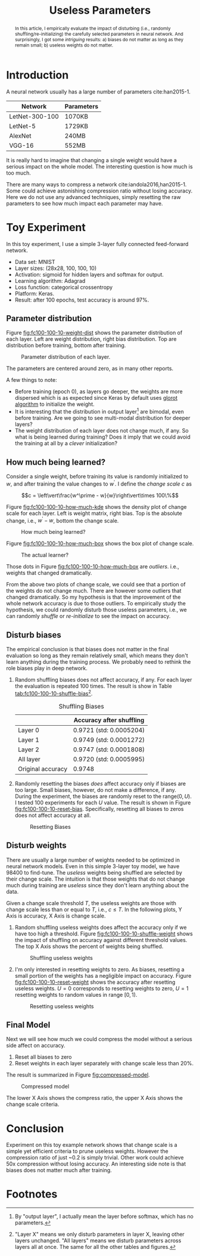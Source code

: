 #+TITLE: Useless Parameters
#+OPTIONS: toc:nil
#+HTML_HEAD: <link rel="stylesheet" type="text/css" href="http://gongzhitaao.org/orgcss/org.css" />

#+BEGIN_abstract
In this article, I empirically evaluate the impact of disturbing
(i.e., randomly shuffling/re-initializing) the carefully selected
parameters in neural network.  And surprisingly, I got some
/intriguing/ results: a) biases do not matter as long as they remain
small; b) useless weights do not matter.
#+END_abstract

#+TOC: headings:2

* Introduction

  A neural network usually has a large number of parameters
  cite:han2015-1.

  | Network        | Parameters |
  |----------------+------------|
  | LetNet-300-100 | 1070KB     |
  | LetNet-5       | 1729KB     |
  | AlexNet        | 240MB      |
  | VGG-16         | 552MB      |

  It is really hard to imagine that changing a single weight would
  have a serious impact on the whole model.  The interesting question
  is how much is too much.

  There are many ways to compress a network
  cite:iandola2016,han2015-1.  Some could achieve astonishing
  compression ratio without losing accuracy.  Here we do not use any
  advanced techniques, simply resetting the raw parameters to see how
  much impact each parameter may have.

* Toy Experiment

   In this toy experiment, I use a simple 3-layer fully connected
   feed-forward network.
   - Data set: MNIST
   - Layer sizes: (28x28, 100, 100, 10)
   - Activation: sigmoid for hidden layers and softmax for output.
   - Learning algorithm: Adagrad
   - Loss function: categorical crossentropy
   - Platform: Keras.
   - Result: after 100 epochs, test accuracy is around 97%.

** Parameter distribution

   Figure [[fig:fc100-100-10-weight-dist]] shows the parameter
   distribution of each layer.  Left are weight distribution, right
   bias distribution.  Top are distribution before training, bottom
   after training.

   #+CAPTION: Parameter distribution of each layer.
   #+NAME: fig:fc100-100-10-weight-dist
   [[file:img/fc100-100-10-weight-per-layer.png]]

   The parameters are centered around zero, as in many other reports.

   A few things to note:
   - Before training (epoch 0), as layers go deeper, the weights are
     more dispersed which is as expected since Keras by default uses
     [[https://github.com/fchollet/keras/blob/master/keras/initializations.py#L50][glorot algorithm]] to initialize the weight.
   - It is interesting that the distribution in output layer[fn:1] are
     bimodal, even before training.  Are we going to see multi-modal
     distribution for deeper layers?
   - The weight distribution of each layer does not change much, if
     any.  So what is being learned during training?  Does it imply
     that we could avoid the training at all by a /clever/
     initialization?

** How much being learned?

   Consider a single weight, before training its value is randomly
   initialized to \(w\), and after training the value changes to
   \(w^\prime\).  I define the /change scale/ \(c\) as

   \[c = \left\vert\frac{w^\prime - w}{w}\right\vert\times 100\%\]

   Figure [[fig:fc100-100-10-how-much-kde]] shows the density plot of
   change scale for each layer.  Left is weight matrix, right bias.
   Top is the absolute change, i.e., \(w^\prime - w\), bottom the
   change scale.

   #+CAPTION: How much being learned?
   #+NAME: fig:fc100-100-10-how-much-kde
   [[file:img/fc100-100-10-weight-diff-kde.png]]

   Figure [[fig:fc100-100-10-how-much-box]] shows the box plot of change
   scale.

   #+CAPTION: The actual learner?
   #+NAME: fig:fc100-100-10-how-much-box
   [[file:img/fc100-100-10-weight-diff-box.png]]

   Those dots in Figure [[fig:fc100-100-10-how-much-box]] are
   /outliers/. i.e., weights that changed dramatically.

   From the above two plots of change scale, we could see that a
   portion of the weights do not change much.  There are however some
   outliers that changed dramatically.  So my hypothesis is that the
   improvement of the whole network accuracy is due to those outliers.
   To empirically study the hypothesis, we could randomly disturb
   those useless parameters, i.e., we can randomly /shuffle/ or
   /re-initialize/ to see the impact on accuracy.

** Disturb biases

   The empirical conclusion is that biases does not matter in the
   final evaluation so long as they remain relatively small, which
   means they don't learn anything during the training process.  We
   probably need to rethink the role biases play in deep network.

   1. Random shuffling biases does not affect accuracy, if any.  For
      each layer the evaluation is repeated 100 times.  The result is
      show in Table [[tab:fc100-100-10-shuffle-bias]][fn:2].

      #+CAPTION: Shuffling Biases
      #+NAME: tab:fc100-100-10-shuffle-bias
      |                   | Accuracy after shuffling |
      |-------------------+--------------------------|
      | Layer 0           | 0.9721 (std: 0.0005204)  |
      | Layer 1           | 0.9749 (std: 0.0001272)  |
      | Layer 2           | 0.9747 (std: 0.0001808)  |
      |-------------------+--------------------------|
      | All layer         | 0.9720 (std: 0.0005995)  |
      |-------------------+--------------------------|
      | Original accuracy | 0.9748                   |

   2. Randomly resetting the biases /does/ affect accuracy only if
      biases are too large.  Small biases, however, do not make a
      difference, if any.  During the experiment, the biases are
      randomly reset to the range\((0, U)\).  I tested 100
      experiments for each \(U\) value.  The result is shown in Figure
      [[fig:fc100-100-10-reset-bias]].  Specifically, resetting all biases
      to zeros does not affect accuracy at all.

      #+CAPTION: Resetting Biases
      #+NAME: fig:fc100-100-10-reset-bias
      [[file:img/fc100-100-10-reset-bias.png]]

** Disturb weights

   There are usually a large number of weights needed to be optimized
   in neural network models.  Even in this simple 3-layer toy model,
   we have 98400 to find-tune.  The /useless/ weights being shuffled
   are selected by their change scale.  The intuition is that those
   weights that do not change much during training are /useless/ since
   they don't learn anything about the data.

   Given a change scale threshold \(T\), the useless weights are those
   with change scale less than or equal to \(T\), i.e., \(c\leq T\).
   In the following plots, Y Axis is accuracy, X Axis is change scale.

   1. Random shuffling useless weights does affect the accuracy only
      if we have too high a threshold.  Figure
      [[fig:fc100-100-10-shuffle-weight]] shows the impact of shuffling on
      accuracy against different threshold values.  The top X Axis
      shows the percent of weights being shuffled.

      #+CAPTION: Shuffling useless weights
      #+NAME: fig:fc100-100-10-shuffle-weight
      [[file:img/fc100-100-10-shuffle-weight.png]]

   2. I'm only interested in resetting weights to zero.  As biases,
      resetting a small portion of the weights has a negligible impact
      on accuracy.  Figure [[fig:fc100-100-10-reset-weight]] shows the
      accuracy after resetting useless weights.  \(U = 0\) corresponds
      to resetting weights to zero, \(U = 1\) resetting weights to
      random values in range \([0, 1)\).

      #+CAPTION: Resetting useless weights
      #+NAME: fig:fc100-100-10-reset-weight
      [[file:img/fc100-100-10-reset-weight.png]]

** Final Model

   Next we will see how much we could compress the model without a
   serious side affect on accuracy.

   1. Reset all biases to zero
   2. Reset weights in each layer separately with change scale less
      than 20%.


   The result is summarized in Figure [[fig:compressed-model]].

   #+CAPTION: Compressed model
   #+NAME: fig:compressed-model
   [[file:img/final_result.png]]

   The lower X Axis shows the compress ratio, the upper X Axis shows
   the change scale criteria.

* Conclusion

  Experiment on this toy example network shows that change scale is a
  simple yet efficient criteria to prune useless weights.  However the
  compression ratio of just ~0.2 is simply trivial.  Other work could
  achieve 50x compression without losing accuracy.  An interesting
  side note is that biases does not matter much after training.

#+BIBLIOGRAPHY: /home/gongzhitaao/Dropbox/bibliography/nn.bib plain option:-nobibsource limit:t option:-nokeywords

* Footnotes

[fn:1] By "output layer", I actually mean the layer before softmax,
which has no parameters.

[fn:2] "Layer X" means we only disturb parameters in layer X, leaving
other layers unchanged.  "All layers" means we disturb parameters
across layers all at once.  The same for all the other tables and
figures.

#  LocalWords:  toc css href vert frac fc kde outliers leq fn softmax
#  LocalWords:  MNIST
